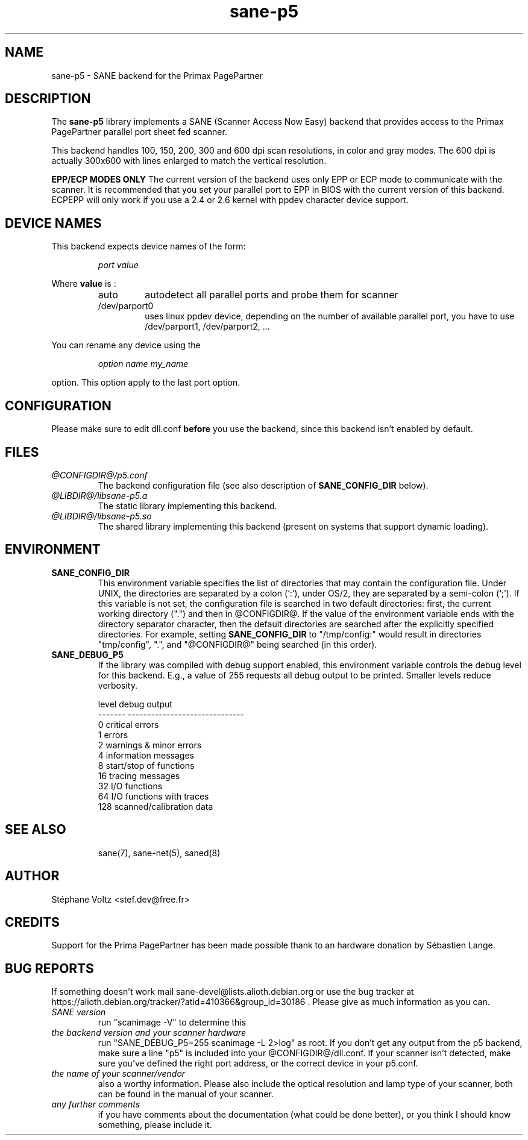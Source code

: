 .TH "sane\-p5" "5" "15 Feb 2010" "@PACKAGEVERSION@" "SANE Scanner Access Now Easy"
.IX sane\-p5
.SH "NAME"
sane\-p5 \- SANE backend for the Primax PagePartner
.SH "DESCRIPTION"
The
.B sane\-p5
library implements a SANE (Scanner Access Now Easy) backend that
provides access to the Primax PagePartner parallel port sheet fed scanner.
.PP 
This backend handles 100, 150, 200, 300 and 600 dpi scan resolutions,
in color and gray modes. The 600 dpi is actually 300x600 with lines
enlarged to match the vertical resolution.
.PP 
.B EPP/ECP MODES ONLY
The current version of the backend uses only EPP or ECP mode to communicate 
with the scanner. It is 
recommended that you set your parallel port to EPP in BIOS with the current 
version of this backend. ECPEPP will only
work if you use a 2.4 or 2.6 kernel with ppdev character device support.
.PP 

.SH "DEVICE NAMES"
This backend expects device names of the form:
.PP 
.RS
.I port value
.RE
.PP 
Where
\fBvalue\fR is : 

.RS
.TP
auto
autodetect all parallel ports and probe
them for scanner
.TP
/dev/parport0
uses linux ppdev device, depending on the
number of available parallel port, you
have to use /dev/parport1, /dev/parport2, ...
.PP 
.RE
You can rename any device using the
.PP 
.RS
.br
.I option name my_name
.RE
.PP 
option. This option apply to the last port option. 

.SH "CONFIGURATION"
Please make sure to edit dll.conf
.B before
you use the backend, since this backend isn't enabled by default.
.PP 

.PP 



.SH "FILES"
.TP 
.I @CONFIGDIR@/p5.conf
The backend configuration file (see also description of
.B SANE_CONFIG_DIR
below).
.TP 
.I @LIBDIR@/libsane\-p5.a
The static library implementing this backend.
.TP 
.I @LIBDIR@/libsane\-p5.so
The shared library implementing this backend (present on systems that
support dynamic loading).

.SH "ENVIRONMENT"
.TP 
.B SANE_CONFIG_DIR
This environment variable specifies the list of directories that may
contain the configuration file.  Under UNIX, the directories are
separated by a colon (`:'), under OS/2, they are separated by a
semi-colon (`;').  If this variable is not set, the configuration file
is searched in two default directories: first, the current working
directory (".") and then in @CONFIGDIR@.  If the value of the
environment variable ends with the directory separator character, then
the default directories are searched after the explicitly specified
directories.  For example, setting
.B SANE_CONFIG_DIR
to "/tmp/config:" would result in directories "tmp/config", ".", and
"@CONFIGDIR@" being searched (in this order).
.TP 
.B SANE_DEBUG_P5
If the library was compiled with debug support enabled, this
environment variable controls the debug level for this backend.  E.g.,
a value of 255 requests all debug output to be printed.  Smaller
levels reduce verbosity.

.PP 
.RS
.ft CR
.nf
level   debug output
\-\-\-\-\-\-\- \-\-\-\-\-\-\-\-\-\-\-\-\-\-\-\-\-\-\-\-\-\-\-\-\-\-\-\-\-\-
 0       critical errors
 1       errors
 2       warnings & minor errors
 4       information messages
 8       start/stop of functions
 16      tracing messages              
 32      I/O functions
 64      I/O functions with traces
 128     scanned/calibration data
.fi
.ft R
.RE
.PP 
.TP 

.PP 
.RS
.ft CR
.nf
.PP 
 
.PP 
.SH "SEE ALSO"
sane(7), sane\-net(5), saned(8)

.SH "AUTHOR"
St\['e]phane Voltz <stef.dev@free.fr>

.SH "CREDITS"
Support for the Prima PagePartner has been made possible thank to an hardware donation
by S\['e]bastien Lange.

.SH "BUG REPORTS"
If something doesn't work mail sane-devel@lists.alioth.debian.org or use the bug
tracker at https://alioth.debian.org/tracker/?atid=410366&group_id=30186 .
Please give as much information as you can. 

.TP 
.I SANE version
run "scanimage \-V" to determine this
.TP 
.I the backend version and your scanner hardware
run "SANE_DEBUG_P5=255 scanimage \-L 2>log" as root. If you don't get any output
from the p5 backend, make sure a line "p5" is included into
your @CONFIGDIR@/dll.conf.
If your scanner isn't detected, make sure you've defined the right port address, or the
correct device 
in your p5.conf.
.TP 
.I the name of your scanner/vendor
also a worthy information. Please also include the optical resolution and lamp type of your scanner, both can be found in the manual of your scanner.
.TP 
.I any further comments
if you have comments about the documentation (what could be done better), or you
think I should know something, please include it.
